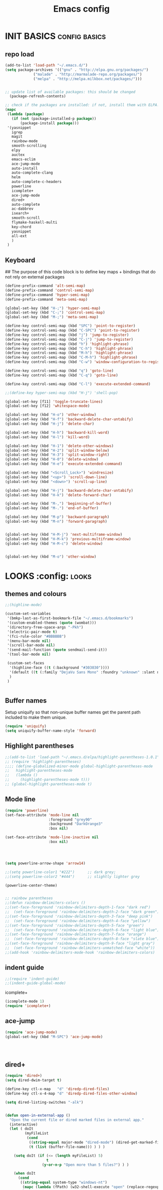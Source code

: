 #+TITLE: Emacs config

* INIT BASICS                                                 :config:basics:
** repo load
#+begin_src emacs-lisp
(add-to-list 'load-path "~/.emacs.d/")
(setq package-archives '(("gnu" . "http://elpa.gnu.org/packages/")
			 ("malade" . "http://marmalade-repo.org/packages/")
			 ("melpa" . "http://melpa.milkbox.net/packages/")))


;; update list of available packages: this should be changed
  (package-refresh-contents)

;; check if the packages are installed: if not, install them with ELPA...
(mapc
 (lambda (package)
   (if (not (package-installed-p package))
       (package-install package)))
 '(yasnippet 
   igrep
   magit 
   rainbow-mode 
   smooth-scrolling 
   elpy
   auctex 
   emacs-eclim 
   ace-jump-mode 
   auto-install 
   auto-complete-clang 
   helm 
   auto-complete-c-headers
   powerline
   icomplete+
   ace-jump-mode
   dired+
   auto-complete
   ac-dabbrev
   isearch+
   smooth-scroll
   flymake-haskell-multi
   key-chord
   yasnippet
   all-ext
   )
 )
#+end_src

** Keyboard
## The purpose of this code block is to define key maps + bindings that do not rely on external packages

#+begin_src emacs-lisp
(define-prefix-command 'alt-semi-map)
(define-prefix-command 'control-semi-map)
(define-prefix-command 'hyper-semi-map)
(define-prefix-command 'meta-semi-map)

(global-set-key (kbd "H-;") 'hyper-semi-map)
(global-set-key (kbd "C-;") 'control-semi-map)
(global-set-key (kbd "M-;") 'meta-semi-map)

(define-key control-semi-map (kbd "SPC") 'point-to-register)
(define-key control-semi-map (kbd "C-SPC") 'point-to-register)
(define-key control-semi-map (kbd "j") 'jump-to-register)
(define-key control-semi-map (kbd "C-j") 'jump-to-register)
(define-key control-semi-map (kbd "h") 'highlight-phrase)
(define-key control-semi-map (kbd "C-h") 'highlight-phrase)
(define-key control-semi-map (kbd "M-h") 'highlight-phrase)
(define-key control-semi-map (kbd "C-M-h") 'highlight-phrase)
(define-key control-semi-map (kbd "C-w") 'window-configuration-to-register) 

(define-key control-semi-map (kbd "q") 'goto-line)
(define-key control-semi-map (kbd "C-q") 'goto-line)

(define-key control-semi-map (kbd "C-l") 'execute-extended-command)

;;(define-key hyper-semi-map (kbd "H-j") 'shell-pop)

(global-set-key [f11] 'toggle-truncate-lines)
(global-set-key [f12] 'whitespace-mode)

(global-set-key (kbd "H-o") 'other-window)
(global-set-key (kbd "H-f") 'backward-delete-char-untabify)
(global-set-key (kbd "H-j") 'delete-char)

(global-set-key (kbd "H-h") 'backward-kill-word)
(global-set-key (kbd "H-l") 'kill-word)

(global-set-key (kbd "H-1") 'delete-other-windows)
(global-set-key (kbd "H-2") 'split-window-below)
(global-set-key (kbd "H-3") 'split-window-right)
(global-set-key (kbd "H-0") 'delete-window)
(global-set-key (kbd "H-e") 'execute-extended-command)

(global-set-key (kbd "<Scroll_Lock>") 'windresize)
(global-set-key (kbd "<up>") 'scroll-down-line)
(global-set-key (kbd "<down>") 'scroll-up-line)

(global-set-key (kbd "H-j") 'backward-delete-char-untabify)
(global-set-key (kbd "H-k") 'delete-forward-char)

(global-set-key (kbd "M-,") 'beginning-of-buffer)
(global-set-key (kbd "M-.") 'end-of-buffer)

(global-set-key (kbd "M-p") 'backward-paragraph)
(global-set-key (kbd "M-n") 'forward-paragraph)


(global-set-key (kbd "H-M-j") 'next-multiframe-window)
(global-set-key (kbd "H-M-k") 'previous-multiframe-window)
(global-set-key (kbd "H-M-c") 'delete-window)


(global-set-key (kbd "M-o") 'other-window)

#+end_src

* LOOKS                                                       :config::looks:
** themes and colours
#+BEGIN_SRC emacs-lisp
;;(highline-mode)

(custom-set-variables
 '(bmkp-last-as-first-bookmark-file "~/.emacs.d/bookmarks")
 '(custom-enabled-themes (quote (wombat)))
 '(directory-free-space-args "-Pkh")
 '(electric-pair-mode t)
 '(fci-rule-color "#BBBBBB")
 '(menu-bar-mode nil)
 '(scroll-bar-mode nil)
 '(send-mail-function (quote sendmail-send-it))
 '(tool-bar-mode nil)

 (custom-set-faces
  '(highline-face ((t (:background "#303030"))))
  '(default ((t (:family "DejaVu Sans Mono" :foundry "unknown" :slant normal :weight normal :height 98 :width normal))))
  )
 )


#+END_SRC
 
** Buffer names
   Setup uniquify so that non-unique buffer names get the parent path
   included to make them unique.
   #+NAME: look-and-feel
   #+BEGIN_SRC emacs-lisp
     (require 'uniquify)
     (setq uniquify-buffer-name-style 'forward)
   #+END_SRC
** Highlight parentheses
#+begin_src emacs-lisp
;;(add-to-list 'load-path "~/.emacs.d/elpa/highlight-parentheses-1.0.1")
;; (require 'highlight-parentheses)
;;;; (define-globalized-minor-mode global-highlight-parentheses-mode
;;   highlight-parentheses-mode
;;   (lambda ()
;;     (highlight-parentheses-mode t)))
;; (global-highlight-parentheses-mode t)

#+end_src

** Mode line
#+NAME: look-and-feel
#+BEGIN_SRC emacs-lisp
(require 'powerline)
(set-face-attribute 'mode-line nil
                    :foreground "grey90"
                    :background "DarkOrange3"
                    :box nil)

(set-face-attribute 'mode-line-inactive nil
                    :box nil)




(setq powerline-arrow-shape 'arrow14)

;;(setq powerline-color1 "#222")      ;; dark grey; 
;;(setq powerline-color2 "#444")      ;; slightly lighter grey

(powerline-center-theme)


;; rainbow parentheses
;;(defun rainbow-delimiters-colors ()
;;(set-face-foreground 'rainbow-delimiters-depth-1-face "dark red")
;;  (set-face-foreground 'rainbow-delimiters-depth-2-face "dark green")
;;(set-face-foreground 'rainbow-delimiters-depth-3-face "deep pink")
;;  (set-face-foreground 'rainbow-delimiters-depth-4-face "yellow")
;;(set-face-foreground 'rainbow-delimiters-depth-5-face "green")
;;  (set-face-foreground 'rainbow-delimiters-depth-6-face "light blue")
;;(set-face-foreground 'rainbow-delimiters-depth-7-face "orange")
;;  (set-face-foreground 'rainbow-delimiters-depth-8-face "slate blue")
;;(set-face-foreground 'rainbow-delimiters-depth-9-face "light gray")
;;  (set-face-foreground 'rainbow-delimiters-unmatched-face "white"))
;;(add-hook 'rainbow-delimiters-mode-hook 'rainbow-delimiters-colors)
#+END_SRC

** indent guide
#+begin_src emacs-lisp
;;(require 'indent-guide)
;;(indent-guide-global-mode)
#+end_src
**** icomplete+
#+begin_src emacs-lisp
(icomplete-mode 1)
(require 'icomplete+)
#+end_src

** ace-jump
#+begin_src emacs-lisp
(require 'ace-jump-mode)
(global-set-key (kbd "M-SPC") 'ace-jump-mode)




#+end_src

** dired+
#+begin_src emacs-lisp
(require 'dired+)
(setq dired-dwim-target t)

(define-key ctl-x-map   "d" 'diredp-dired-files)
(define-key ctl-x-4-map "d" 'diredp-dired-files-other-window)

(setq dired-listing-switches "-alk")


(defun open-in-external-app ()
  "Open the current file or dired marked files in external app."
  (interactive)
  (let ( doIt
         (myFileList
          (cond
           ((string-equal major-mode "dired-mode") (dired-get-marked-files))
           (t (list (buffer-file-name))) ) ) )

    (setq doIt (if (<= (length myFileList) 5)
                   t
                 (y-or-n-p "Open more than 5 files?") ) )

    (when doIt
      (cond
       ((string-equal system-type "windows-nt")
        (mapc (lambda (fPath) (w32-shell-execute "open" (replace-regexp-in-string "/" "\\" fPath t t)) ) myFileList)
        )
       ((string-equal system-type "darwin")
        (mapc (lambda (fPath) (shell-command (format "open \"%s\"" fPath)) )  myFileList) )
       ((string-equal system-type "gnu/linux")
        (mapc (lambda (fPath) (let ((process-connection-type nil)) (start-process "" nil "xdg-open" fPath)) ) myFileList) ) ) ) ) )

;; quick access to home dir
(global-set-key (kbd "S-<f1>") ;;Shift-f1 opens dired home folder
		(lambda ()
		  (interactive)
		  (diredp-dired-files "~/")))
#+end_src

** Auto complete
#+begin_src emacs-lisp
(require 'auto-complete)
(require 'auto-complete-config)
;;(add-to-list 'ac-dictionary-directories "~/.emacs.d/ac-dict")


(global-set-key (kbd "<C-h>") 'auto-complete)

(define-key control-semi-map (kbd "n") 'auto-complete)
(define-key control-semi-map (kbd "C-n") 'dabbrev-expand)
(global-auto-complete-mode t)

(defun auto-complete-mode-maybe ()
  "No maybe for you. Only AC!"
  (unless (minibufferp (current-buffer))
    (auto-complete-mode 1)))


(setq ac-auto-show-menu nil)
(require 'ac-dabbrev)
(setq-default ac-sources '(ac-source-dabbrev ac-source-semantic ac-source-semantic-raw))

#+end_src

** Buffer management
#+begin_src emacs-lisp
(global-set-key (kbd "C-x C-b") 'bs-show)
#+end_src

** ORG mode


#+BEGIN_SRC emacs-lisp
(setq org-src-fontify-natively t)
(setq org-src-preserve-indentation t)
(setq org-startup-indented t)
(setq org-startup-truncated nil)


#+END_SRC
** Misc behaviour

#+begin_src emacs-lisp

(setq column-number-mode 't)

(delete-selection-mode 1)

(delete-selection-mode 1)
(show-paren-mode t)

(setq inhibit-splash-screen t)
(desktop-save-mode t)
(semantic-mode)
(setq indent-tabs-mode nil)


(eval-after-load "isearch" '(require 'isearch+))

(winner-mode 1)
(global-set-key (kbd "s-[") 'winner-undo)
(global-set-key (kbd "s-]") 'winner-redo)


(setq backup-by-copying t      ; don't clobber symlinks
      backup-directory-alist
      '(("." . "~/.saves"))    ; don't litter my fs tree
      delete-old-versions t
      kept-new-versions 6
      kept-old-versions 2
      version-control t)       ; use versioned backups


#+end_src

** Scrolling behavior
   #+BEGIN_SRC emacs-lisp
   (require 'smooth-scroll)
   (smooth-scroll-mode 1)
   #+END_SRC

** Programming                                :config:behaviour:programming:
*** Haskell
#+begin_src emacs-lisp
(require 'flymake-haskell-multi)
(add-hook 'haskell-mode-hook   
	  (lambda()
	    ;;(haskell-mode 1)
	    (haskell-indent-mode 1)
	    (flymake-haskell-multi-load 1)

	    ))
#+end_src
*** C
#+begin_src emacs-lisp
(add-hook 'c-mode-common-hook
	  (lambda()
	    (hs-minor-mode 1)
	    (cwarn-mode t)
	    ;;(control-semi-map (kbd "C-e") 'hs-toggle-hiding)
	    ;;(local-set-key (kbd "H-z") 'hs-toggle-hiding)
	    ;;(local-set-key (kbd "H-x") 'hs-show-all)
	    ;;(local-set-key (kbd "H-c") 'hs-hide-all)
	    ))
#+end_src
** Mode recognition
#+begin_src emacs-lisp

(setq auto-mode-alist
      '(
	("\\.org$" . org-mode)  
	("\\.org.gpg$" . org-mode)  
	("\\.ref$" . org-mode)
	("\\.ref.gpg$" . org-mode)
	("\\.notes$" . org-mode)
	("\\.hs$" . haskell-mode)
	))

(autoload 'glsl-mode "glsl-mode" nil t)
(add-to-list 'auto-mode-alist '("\\.vert\\'" . glsl-mode))
(add-to-list 'auto-mode-alist '("\\.frag\\'" . glsl-mode))
(add-to-list 'auto-mode-alist '("\\.glsl\\'" . glsl-mode))

#+end_src

** custom

#+begin_src emacs-lisp
(defun reload-emacs-config ()
(interactive)
(load-file "~/.emacs")
)


#+end_src


* BEHAVIOUR                                                :config:behaviour:
** key chord
#+begin_src emacs-lisp

(require 'key-chord)
(key-chord-mode 1)

(key-chord-define-global "hj"     'undo)
(key-chord-define-global ",."     "<>\C-b")


#+end_src
** smart forward
#+begin_src emacs-lisp
;;(require 'smart-forward)
;;(global-set-key (kbd "M-C-p") 'smart-up)
;;(global-set-key (kbd "M-C-n") 'smart-down)
;;(global-set-key (kbd "M-C-b") 'smart-backward)
;;(global-set-key (kbd "M-C-f") 'smart-forward)
#+end_src
** yas
#+BEGIN_SRC emacs-lisp
(require 'yasnippet)
(yas-global-mode 1)
#+END_SRC
** Helm
#+begin_src emacs-lisp
(require 'helm-config)
(define-key ctl-x-map   "b" 'helm-mini)
(define-key ctl-x-map   "i" 'helm-semantic-or-imenu)

(define-key control-semi-map (kbd "l") 'helm-M-x)
(define-key control-semi-map (kbd "o") 'helm-occur)
(define-key control-semi-map (kbd "C-o") 'helm-multi-occur)

(define-key control-semi-map (kbd "r") 'helm-mark-ring)
(define-key control-semi-map (kbd "C-r") 'helm-all-mark-rings)

(define-key control-semi-map (kbd "b") 'helm-resume)
(define-key control-semi-map (kbd "C-b") 'helm-resume)

(define-key control-semi-map (kbd "C-m") 'helm-swoop)
(define-key control-semi-map (kbd "m") 'helm-multi-swoop-all)

(require 'all-ext) ;; C-c C-a jumps to all from helm-occur


#+end_src


* ALIAS
#+begin_src emacs-lisp

(defalias 'yes-or-no-p 'y-or-n-p)


(defalias 'rel 'reload-emacs-config)
(defalias 'lp 'list-packages)
(defalias 'igf 'igrep-find)
(defalias 'msf 'menu-set-font)
#+end_src
